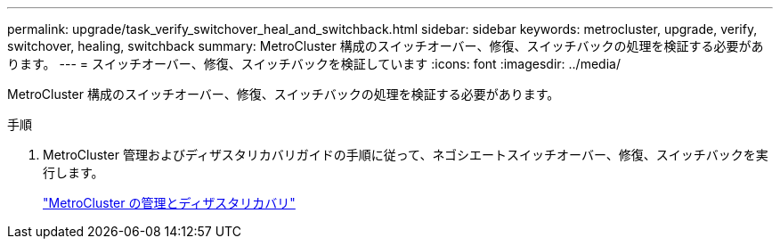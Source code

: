 ---
permalink: upgrade/task_verify_switchover_heal_and_switchback.html 
sidebar: sidebar 
keywords: metrocluster, upgrade, verify, switchover, healing, switchback 
summary: MetroCluster 構成のスイッチオーバー、修復、スイッチバックの処理を検証する必要があります。 
---
= スイッチオーバー、修復、スイッチバックを検証しています
:icons: font
:imagesdir: ../media/


[role="lead"]
MetroCluster 構成のスイッチオーバー、修復、スイッチバックの処理を検証する必要があります。

.手順
. MetroCluster 管理およびディザスタリカバリガイドの手順に従って、ネゴシエートスイッチオーバー、修復、スイッチバックを実行します。
+
link:../disaster-recovery/index.html["MetroCluster の管理とディザスタリカバリ"]


